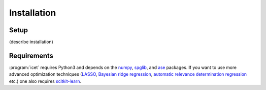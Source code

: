 .. index:: Installation

Installation
************


Setup
=====

(describe installation)


Requirements
============

:program:`icet` requires Python3 and depends on the `numpy
<http://www.numpy.org/>`_, `spglib <https://atztogo.github.io/spglib/>`_, and
`ase <https://wiki.fysik.dtu.dk/ase>`_ packages. If you want to use more
advanced optimization techniques
(`LASSO <http://scikit-learn.org/stable/modules/linear_model.html#lasso>`_,
`Bayesian ridge regression <http://scikit-learn.org/stable/modules/linear_model.html#bayesian-ridge-regression>`_,
`automatic relevance determination regression  <http://scikit-learn.org/stable/modules/linear_model.html#automatic-relevance-determination-ard>`_ etc.) one
also requires `scitkit-learn <http://scikit-learn.org/>`_.
